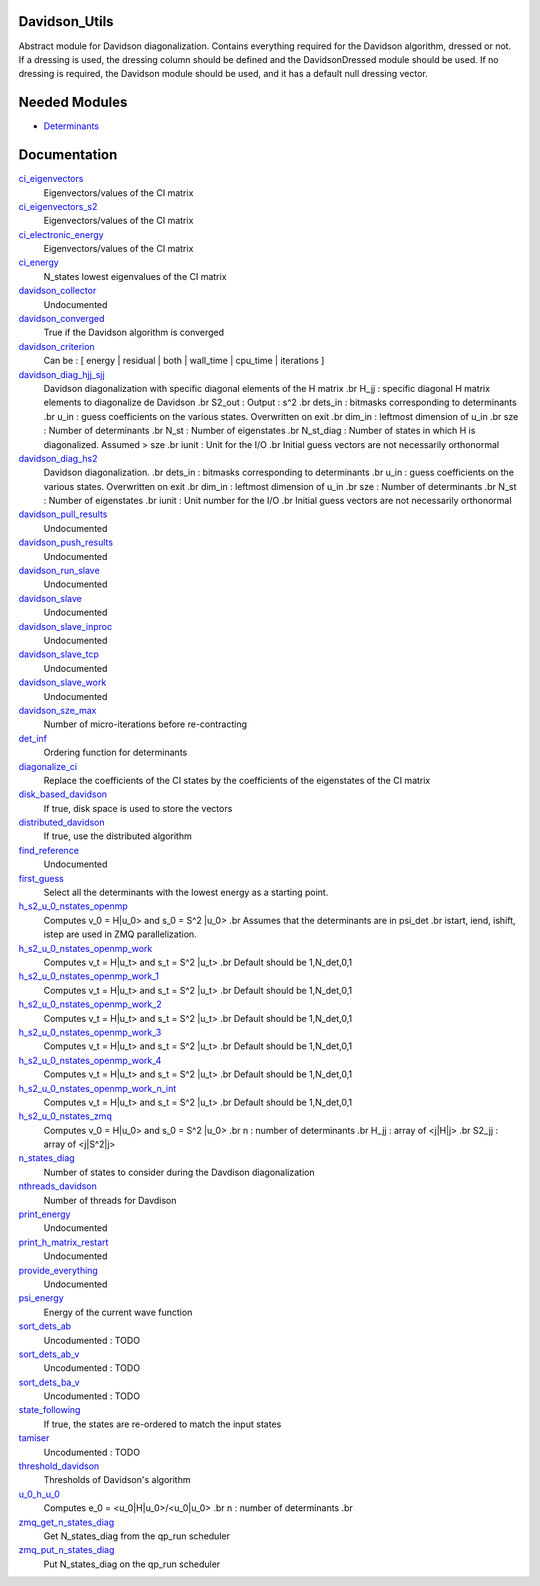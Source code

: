 Davidson_Utils
==============

Abstract module for Davidson diagonalization. Contains everything required for the
Davidson algorithm, dressed or not. If a dressing is used, the dressing column should
be defined and the DavidsonDressed module should be used. If no dressing is required,
the Davidson module should be used, and it has a default null dressing vector.


Needed Modules
==============
.. Do not edit this section It was auto-generated
.. by the `update_README.py` script.


.. image:: tree_dependency.png

* `Determinants <http://github.com/LCPQ/quantum_package/tree/master/src/Determinants>`_

Documentation
=============
.. Do not edit this section It was auto-generated
.. by the `update_README.py` script.


`ci_eigenvectors <http://github.com/LCPQ/quantum_package/tree/master/src/Davidson/diagonalize_CI.irp.f#L23>`_
  Eigenvectors/values of the CI matrix


`ci_eigenvectors_s2 <http://github.com/LCPQ/quantum_package/tree/master/src/Davidson/diagonalize_CI.irp.f#L24>`_
  Eigenvectors/values of the CI matrix


`ci_electronic_energy <http://github.com/LCPQ/quantum_package/tree/master/src/Davidson/diagonalize_CI.irp.f#L22>`_
  Eigenvectors/values of the CI matrix


`ci_energy <http://github.com/LCPQ/quantum_package/tree/master/src/Davidson/diagonalize_CI.irp.f#L2>`_
  N_states lowest eigenvalues of the CI matrix


`davidson_collector <http://github.com/LCPQ/quantum_package/tree/master/src/Davidson/davidson_parallel.irp.f#L220>`_
  Undocumented


`davidson_converged <http://github.com/LCPQ/quantum_package/tree/master/src/Davidson/parameters.irp.f#L9>`_
  True if the Davidson algorithm is converged


`davidson_criterion <http://github.com/LCPQ/quantum_package/tree/master/src/Davidson/parameters.irp.f#L1>`_
  Can be : [  energy  | residual | both | wall_time | cpu_time | iterations ]


`davidson_diag_hjj_sjj <http://github.com/LCPQ/quantum_package/tree/master/src/Davidson/diagonalization_hs2.irp.f#L52>`_
  Davidson diagonalization with specific diagonal elements of the H matrix
  .br
  H_jj : specific diagonal H matrix elements to diagonalize de Davidson
  .br
  S2_out : Output : s^2
  .br
  dets_in : bitmasks corresponding to determinants
  .br
  u_in : guess coefficients on the various states. Overwritten
  on exit
  .br
  dim_in : leftmost dimension of u_in
  .br
  sze : Number of determinants
  .br
  N_st : Number of eigenstates
  .br
  N_st_diag : Number of states in which H is diagonalized. Assumed > sze
  .br
  iunit : Unit for the I/O
  .br
  Initial guess vectors are not necessarily orthonormal


`davidson_diag_hs2 <http://github.com/LCPQ/quantum_package/tree/master/src/Davidson/diagonalization_hs2.irp.f#L1>`_
  Davidson diagonalization.
  .br
  dets_in : bitmasks corresponding to determinants
  .br
  u_in : guess coefficients on the various states. Overwritten
  on exit
  .br
  dim_in : leftmost dimension of u_in
  .br
  sze : Number of determinants
  .br
  N_st : Number of eigenstates
  .br
  iunit : Unit number for the I/O
  .br
  Initial guess vectors are not necessarily orthonormal


`davidson_pull_results <http://github.com/LCPQ/quantum_package/tree/master/src/Davidson/davidson_parallel.irp.f#L177>`_
  Undocumented


`davidson_push_results <http://github.com/LCPQ/quantum_package/tree/master/src/Davidson/davidson_parallel.irp.f#L134>`_
  Undocumented


`davidson_run_slave <http://github.com/LCPQ/quantum_package/tree/master/src/Davidson/davidson_parallel.irp.f#L22>`_
  Undocumented


`davidson_slave <http://github.com/LCPQ/quantum_package/tree/master/src/Davidson/davidson_slave.irp.f#L1>`_
  Undocumented


`davidson_slave_inproc <http://github.com/LCPQ/quantum_package/tree/master/src/Davidson/davidson_parallel.irp.f#L5>`_
  Undocumented


`davidson_slave_tcp <http://github.com/LCPQ/quantum_package/tree/master/src/Davidson/davidson_parallel.irp.f#L13>`_
  Undocumented


`davidson_slave_work <http://github.com/LCPQ/quantum_package/tree/master/src/Davidson/davidson_parallel.irp.f#L58>`_
  Undocumented


`davidson_sze_max <http://github.com/LCPQ/quantum_package/tree/master/src/Davidson/ezfio_interface.irp.f#L6>`_
  Number of micro-iterations before re-contracting


`det_inf <http://github.com/LCPQ/quantum_package/tree/master/src/Davidson/diagonalization.irp.f#L1>`_
  Ordering function for determinants


`diagonalize_ci <http://github.com/LCPQ/quantum_package/tree/master/src/Davidson/diagonalize_CI.irp.f#L154>`_
  Replace the coefficients of the CI states by the coefficients of the
  eigenstates of the CI matrix


`disk_based_davidson <http://github.com/LCPQ/quantum_package/tree/master/src/Davidson/ezfio_interface.irp.f#L176>`_
  If true, disk space is used to store the vectors


`distributed_davidson <http://github.com/LCPQ/quantum_package/tree/master/src/Davidson/ezfio_interface.irp.f#L74>`_
  If true, use the distributed algorithm


`find_reference <http://github.com/LCPQ/quantum_package/tree/master/src/Davidson/find_reference.irp.f#L1>`_
  Undocumented


`first_guess <http://github.com/LCPQ/quantum_package/tree/master/src/Davidson/guess_lowest_state.irp.f#L1>`_
  Select all the determinants with the lowest energy as a starting point.


`h_s2_u_0_nstates_openmp <http://github.com/LCPQ/quantum_package/tree/master/src/Davidson/u0Hu0.irp.f#L15>`_
  Computes v_0 = H|u_0> and s_0 = S^2 |u_0>
  .br
  Assumes that the determinants are in psi_det
  .br
  istart, iend, ishift, istep are used in ZMQ parallelization.


`h_s2_u_0_nstates_openmp_work <http://github.com/LCPQ/quantum_package/tree/master/src/Davidson/u0Hu0.irp.f#L69>`_
  Computes v_t = H|u_t> and s_t = S^2 |u_t>
  .br
  Default should be 1,N_det,0,1


`h_s2_u_0_nstates_openmp_work_1 <http://github.com/LCPQ/quantum_package/tree/master/src/Davidson/u0Hu0.irp.f_template_458#L3>`_
  Computes v_t = H|u_t> and s_t = S^2 |u_t>
  .br
  Default should be 1,N_det,0,1


`h_s2_u_0_nstates_openmp_work_2 <http://github.com/LCPQ/quantum_package/tree/master/src/Davidson/u0Hu0.irp.f_template_458#L357>`_
  Computes v_t = H|u_t> and s_t = S^2 |u_t>
  .br
  Default should be 1,N_det,0,1


`h_s2_u_0_nstates_openmp_work_3 <http://github.com/LCPQ/quantum_package/tree/master/src/Davidson/u0Hu0.irp.f_template_458#L711>`_
  Computes v_t = H|u_t> and s_t = S^2 |u_t>
  .br
  Default should be 1,N_det,0,1


`h_s2_u_0_nstates_openmp_work_4 <http://github.com/LCPQ/quantum_package/tree/master/src/Davidson/u0Hu0.irp.f_template_458#L1065>`_
  Computes v_t = H|u_t> and s_t = S^2 |u_t>
  .br
  Default should be 1,N_det,0,1


`h_s2_u_0_nstates_openmp_work_n_int <http://github.com/LCPQ/quantum_package/tree/master/src/Davidson/u0Hu0.irp.f_template_458#L1419>`_
  Computes v_t = H|u_t> and s_t = S^2 |u_t>
  .br
  Default should be 1,N_det,0,1


`h_s2_u_0_nstates_zmq <http://github.com/LCPQ/quantum_package/tree/master/src/Davidson/davidson_parallel.irp.f#L260>`_
  Computes v_0 = H|u_0> and s_0 = S^2 |u_0>
  .br
  n : number of determinants
  .br
  H_jj : array of <j|H|j>
  .br
  S2_jj : array of <j|S^2|j>


`n_states_diag <http://github.com/LCPQ/quantum_package/tree/master/src/Davidson/ezfio_interface.irp.f#L142>`_
  Number of states to consider during the Davdison diagonalization


`nthreads_davidson <http://github.com/LCPQ/quantum_package/tree/master/src/Davidson/davidson_parallel.irp.f#L396>`_
  Number of threads for Davdison


`print_energy <http://github.com/LCPQ/quantum_package/tree/master/src/Davidson/print_energy.irp.f#L1>`_
  Undocumented


`print_h_matrix_restart <http://github.com/LCPQ/quantum_package/tree/master/src/Davidson/print_H_matrix_restart.irp.f#L1>`_
  Undocumented


`provide_everything <http://github.com/LCPQ/quantum_package/tree/master/src/Davidson/davidson_slave.irp.f#L29>`_
  Undocumented


`psi_energy <http://github.com/LCPQ/quantum_package/tree/master/src/Davidson/u0Hu0.irp.f#L1>`_
  Energy of the current wave function


`sort_dets_ab <http://github.com/LCPQ/quantum_package/tree/master/src/Davidson/diagonalization.irp.f#L168>`_
  Uncodumented : TODO


`sort_dets_ab_v <http://github.com/LCPQ/quantum_package/tree/master/src/Davidson/diagonalization.irp.f#L98>`_
  Uncodumented : TODO


`sort_dets_ba_v <http://github.com/LCPQ/quantum_package/tree/master/src/Davidson/diagonalization.irp.f#L69>`_
  Uncodumented : TODO


`state_following <http://github.com/LCPQ/quantum_package/tree/master/src/Davidson/ezfio_interface.irp.f#L40>`_
  If true, the states are re-ordered to match the input states


`tamiser <http://github.com/LCPQ/quantum_package/tree/master/src/Davidson/diagonalization.irp.f#L26>`_
  Uncodumented : TODO


`threshold_davidson <http://github.com/LCPQ/quantum_package/tree/master/src/Davidson/ezfio_interface.irp.f#L108>`_
  Thresholds of Davidson's algorithm


`u_0_h_u_0 <http://github.com/LCPQ/quantum_package/tree/master/src/Davidson/diagonalization_hs2.irp.f#L446>`_
  Computes e_0 = <u_0|H|u_0>/<u_0|u_0>
  .br
  n : number of determinants
  .br


`zmq_get_n_states_diag <http://github.com/LCPQ/quantum_package/tree/master/src/Davidson/davidson_parallel.irp.f#L445>`_
  Get N_states_diag from the qp_run scheduler


`zmq_put_n_states_diag <http://github.com/LCPQ/quantum_package/tree/master/src/Davidson/davidson_parallel.irp.f#L411>`_
  Put N_states_diag on the qp_run scheduler

